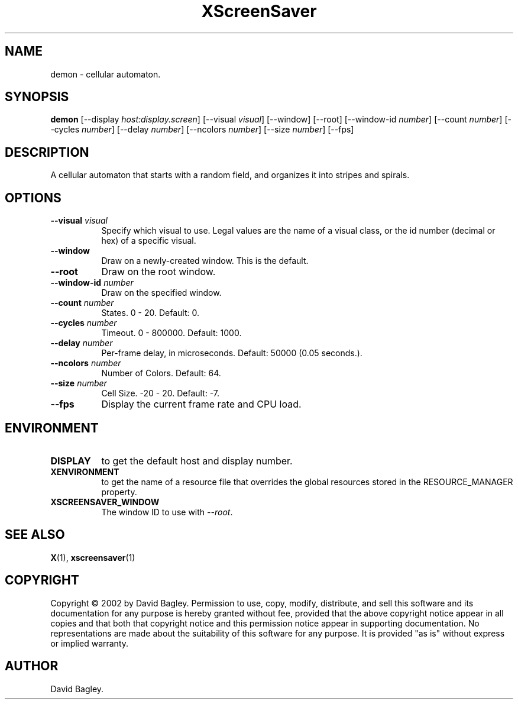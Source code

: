 .TH XScreenSaver 1 "" "X Version 11"
.SH NAME
demon \- cellular automaton.
.SH SYNOPSIS
.B demon
[\-\-display \fIhost:display.screen\fP]
[\-\-visual \fIvisual\fP]
[\-\-window]
[\-\-root]
[\-\-window\-id \fInumber\fP]
[\-\-count \fInumber\fP]
[\-\-cycles \fInumber\fP]
[\-\-delay \fInumber\fP]
[\-\-ncolors \fInumber\fP]
[\-\-size \fInumber\fP]
[\-\-fps]
.SH DESCRIPTION
A cellular automaton that starts with a random field, and organizes it into
stripes and spirals.
.SH OPTIONS
.TP 8
.B \-\-visual \fIvisual\fP
Specify which visual to use.  Legal values are the name of a visual class,
or the id number (decimal or hex) of a specific visual.
.TP 8
.B \-\-window
Draw on a newly-created window.  This is the default.
.TP 8
.B \-\-root
Draw on the root window.
.TP 8
.B \-\-window\-id \fInumber\fP
Draw on the specified window.
.TP 8
.B \-\-count \fInumber\fP
States.  0 - 20.  Default: 0.
.TP 8
.B \-\-cycles \fInumber\fP
Timeout.  0 - 800000.  Default: 1000.
.TP 8
.B \-\-delay \fInumber\fP
Per-frame delay, in microseconds.  Default: 50000 (0.05 seconds.).
.TP 8
.B \-\-ncolors \fInumber\fP
Number of Colors.  Default: 64.
.TP 8
.B \-\-size \fInumber\fP
Cell Size.  -20 - 20.  Default: -7.
.TP 8
.B \-\-fps
Display the current frame rate and CPU load.
.SH ENVIRONMENT
.PP
.TP 8
.B DISPLAY
to get the default host and display number.
.TP 8
.B XENVIRONMENT
to get the name of a resource file that overrides the global resources
stored in the RESOURCE_MANAGER property.
.TP 8
.B XSCREENSAVER_WINDOW
The window ID to use with \fI\-\-root\fP.
.SH SEE ALSO
.BR X (1),
.BR xscreensaver (1)
.SH COPYRIGHT
Copyright \(co 2002 by David Bagley.  Permission to use, copy, modify, 
distribute, and sell this software and its documentation for any purpose is 
hereby granted without fee, provided that the above copyright notice appear 
in all copies and that both that copyright notice and this permission notice
appear in supporting documentation.  No representations are made about the 
suitability of this software for any purpose.  It is provided "as is" without
express or implied warranty.
.SH AUTHOR
David Bagley.
